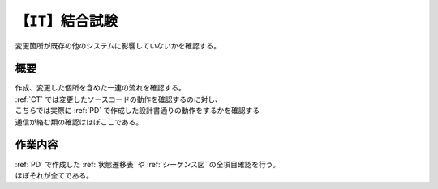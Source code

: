 .. index:: IT

.. _IT:

【``IT``】結合試験
=======================
| 変更箇所が既存の他のシステムに影響していないかを確認する。

概要
--------
| 作成、変更した個所を含めた一連の流れを確認する。
| :ref:`CT` では変更したソースコードの動作を確認するのに対し、
| こちらでは実際に :ref:`PD` で作成した設計書通りの動作をするかを確認する
| 通信が絡む類の確認はほぼここである。

作業内容
---------
| :ref:`PD` で作成した :ref:`状態遷移表` や :ref:`シーケンス図` の全項目確認を行う。
| ほぼそれが全てである。
